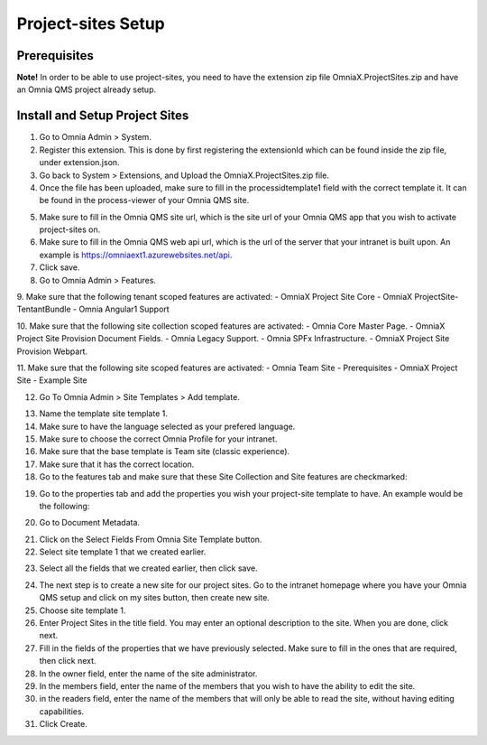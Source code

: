 Project-sites Setup 
===========================

Prerequisites
---------------------------------------------------------
**Note!** In order to be able to use project-sites, you need to have the extension zip file OmniaX.ProjectSites.zip and have an Omnia QMS project already setup.

Install and Setup Project Sites
---------------------------------------------------------

1.  Go to Omnia Admin > System.

2. Register this extension. This is done by first registering the extensionId which can be found inside the zip file, under extension.json.
 
3. Go back to System  > Extensions, and Upload the OmniaX.ProjectSites.zip file. 

4. Once the file has been uploaded, make sure to fill in the processidtemplate1 field with the correct template it. It can be found in the process-viewer of your Omnia QMS site. 

.. image:: testprocess.png

5. Make sure to fill in the Omnia QMS site url, which is the site url of your Omnia QMS app that you wish to activate project-sites on. 

6. Make sure to fill in the Omnia QMS web api url, which is the url of the server that your intranet is built upon. An example is https://omniaext1.azurewebsites.net/api. 

7. Click save. 

8. Go to Omnia Admin > Features.  

9. Make sure that the following tenant scoped features are activated:  
- OmniaX Project Site Core  
- OmniaX ProjectSite-TentantBundle 
- Omnia Angular1 Support
 
10. Make sure that the following site collection scoped features are activated:  
- Omnia Core Master Page. 
- OmniaX Project Site Provision Document Fields.
- Omnia Legacy Support. 
- Omnia SPFx Infrastructure. 
- OmniaX Project Site Provision Webpart.

11. Make sure that the following site scoped features are activated: 
- Omnia Team Site - Prerequisites
- OmniaX Project Site - Example Site
 
12. Go To Omnia Admin > Site Templates > Add template. 

.. image:: site-template-setting-general.png

13. Name the template site template 1.

14. Make sure to have the language selected as your prefered language. 

15. Make sure to choose the correct Omnia Profile for your intranet.

16. Make sure that the base template is Team site (classic experience).

17. Make sure that it has the correct location.

18. Go to the features tab and make sure that these Site Collection and Site features are checkmarked:  

.. image:: sitecollection-feature-sitetemplate.png

.. image:: site-feature-sitetemplate.png


19. Go to the properties tab and add the properties you wish your project-site template to have. An example would be the following: 


.. image:: site-template-property.png


20. Go to Document Metadata. 
    

.. image:: omnia-admin.png

21. Click on the Select Fields From Omnia Site Template button.

22. Select site template 1 that we created earlier.


.. image:: omnia-sitetemplate-fields.png

23. Select all the fields that we created earlier, then click save.

.. image:: site-template-field.png

24. The next step is to create a new site for our project sites. Go to the intranet homepage where you have your Omnia QMS setup and click on my sites button, then create new site. 

25. Choose site template 1.

26. Enter Project Sites in the title field. You may enter an optional description to the site. When you are done, click next.

27. Fill in the fields of the properties that we have previously selected. Make sure to fill in the ones that are required, then click next. 

28. In the owner field, enter the name of the site administrator. 

29. In the members field, enter the name of the members that you wish to have the ability to edit the site. 

30. in the readers field, enter the name of the members that will only be able to read the site, without having editing capabilities. 

31. Click Create. 

